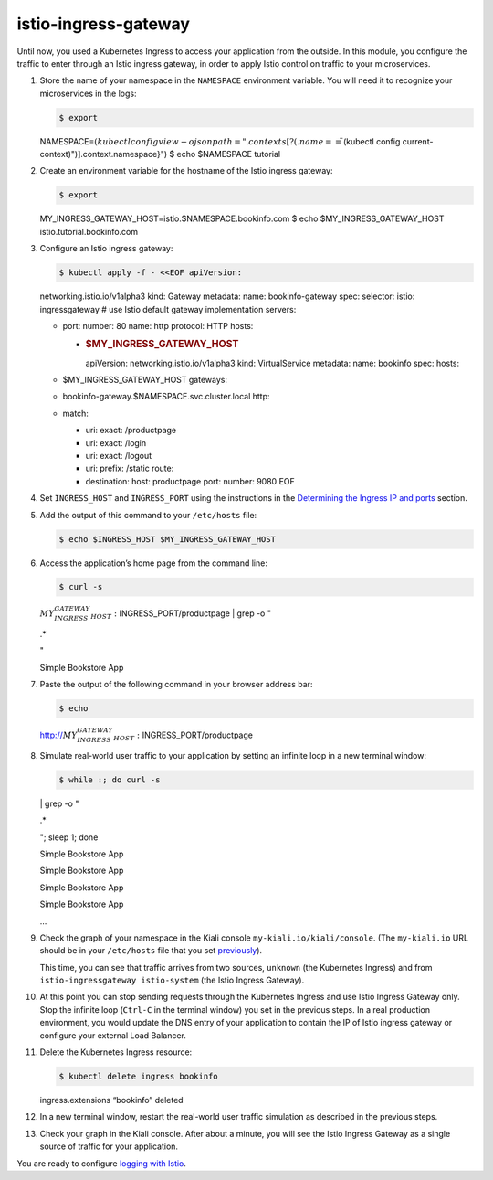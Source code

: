 istio-ingress-gateway
============================================

Until now, you used a Kubernetes Ingress to access your application from
the outside. In this module, you configure the traffic to enter through
an Istio ingress gateway, in order to apply Istio control on traffic to
your microservices.

1.  Store the name of your namespace in the ``NAMESPACE`` environment
    variable. You will need it to recognize your microservices in the
    logs:

    .. code:: sh

      $ export
    NAMESPACE=\ :math:`(kubectl config view -o jsonpath="{.contexts[?(@.name == \"`\ (kubectl
    config current-context)")].context.namespace}") $ echo $NAMESPACE
    tutorial

2.  Create an environment variable for the hostname of the Istio ingress
    gateway:

    .. code:: sh

      $ export
    MY_INGRESS_GATEWAY_HOST=istio.$NAMESPACE.bookinfo.com $ echo
    $MY_INGRESS_GATEWAY_HOST istio.tutorial.bookinfo.com

3.  Configure an Istio ingress gateway:

    .. code:: sh

      $ kubectl apply -f - <<EOF apiVersion:
    networking.istio.io/v1alpha3 kind: Gateway metadata: name:
    bookinfo-gateway spec: selector: istio: ingressgateway # use Istio
    default gateway implementation servers:

    -  port: number: 80 name: http protocol: HTTP hosts:

       -  .. rubric:: $MY_INGRESS_GATEWAY_HOST
             :name: my_ingress_gateway_host

          apiVersion: networking.istio.io/v1alpha3 kind: VirtualService
          metadata: name: bookinfo spec: hosts:

    -  $MY_INGRESS_GATEWAY_HOST gateways:
    -  bookinfo-gateway.$NAMESPACE.svc.cluster.local http:
    -  match:

       -  uri: exact: /productpage
       -  uri: exact: /login
       -  uri: exact: /logout
       -  uri: prefix: /static route:
       -  destination: host: productpage port: number: 9080 EOF

4.  Set ``INGRESS_HOST`` and ``INGRESS_PORT`` using the instructions in
    the `Determining the Ingress IP and
    ports </docs/tasks/traffic-management/ingress/ingress-control/#determining-the-ingress-ip-and-ports>`_
    section.

5.  Add the output of this command to your ``/etc/hosts`` file:

    .. code:: sh

      $ echo $INGRESS_HOST $MY_INGRESS_GATEWAY_HOST

6.  Access the application’s home page from the command line:

    .. code:: sh

      $ curl -s
    :math:`MY_INGRESS_GATEWAY_HOST:`\ INGRESS_PORT/productpage \| grep
    -o "

    .. raw:: html

       <title>

    .\*

    .. raw:: html

       </title>

    "

    .. raw:: html

       <title>

    Simple Bookstore App

    .. raw:: html

       </title>



7.  Paste the output of the following command in your browser address
    bar:

    .. code:: sh

      $ echo
    http://\ :math:`MY_INGRESS_GATEWAY_HOST:`\ INGRESS_PORT/productpage


8.  Simulate real-world user traffic to your application by setting an
    infinite loop in a new terminal window:

    .. code:: sh

      $ while :; do curl -s

    .. raw:: html

       <output of the previous command>

    \| grep -o "

    .. raw:: html

       <title>

    .\*

    .. raw:: html

       </title>

    "; sleep 1; done

    .. raw:: html

       <title>

    Simple Bookstore App

    .. raw:: html

       </title>

    .. raw:: html

       <title>

    Simple Bookstore App

    .. raw:: html

       </title>

    .. raw:: html

       <title>

    Simple Bookstore App

    .. raw:: html

       </title>

    .. raw:: html

       <title>

    Simple Bookstore App

    .. raw:: html

       </title>

    …

9.  Check the graph of your namespace in the Kiali console
    ``my-kiali.io/kiali/console``. (The ``my-kiali.io`` URL should be in
    your ``/etc/hosts`` file that you set
    `previously </docs/examples/microservices-istio/bookinfo-kubernetes/#update-your-etc-hosts-configuration-file>`_).

    This time, you can see that traffic arrives from two sources,
    ``unknown`` (the Kubernetes Ingress) and from
    ``istio-ingressgateway istio-system`` (the Istio Ingress Gateway).

.. image::kiali-ingress-gateway.png
   :alt:
   :caption:Kiali Graph Tab with Istio Ingress Gateway
   :width: 80%

10. At this point you can stop sending requests through the Kubernetes
    Ingress and use Istio Ingress Gateway only. Stop the infinite loop
    (``Ctrl-C`` in the terminal window) you set in the previous steps.
    In a real production environment, you would update the DNS entry of
    your application to contain the IP of Istio ingress gateway or
    configure your external Load Balancer.

11. Delete the Kubernetes Ingress resource:

    .. code:: sh

      $ kubectl delete ingress bookinfo
    ingress.extensions “bookinfo” deleted

12. In a new terminal window, restart the real-world user traffic
    simulation as described in the previous steps.

13. Check your graph in the Kiali console. After about a minute, you
    will see the Istio Ingress Gateway as a single source of traffic for
    your application.

.. image::kiali-ingress-gateway-only.png
   :alt:
   :caption:Kiali Graph Tab with Istio Ingress Gateway as a single source of traffic
   :width: 80%

You are ready to configure `logging with
Istio </docs/examples/microservices-istio/logs-istio>`_.

